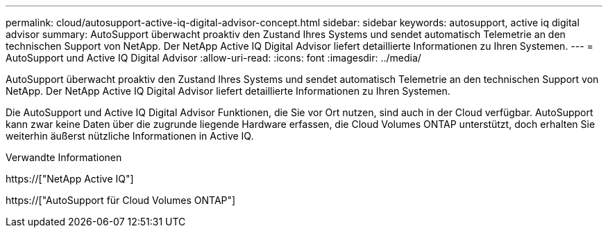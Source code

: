 ---
permalink: cloud/autosupport-active-iq-digital-advisor-concept.html 
sidebar: sidebar 
keywords: autosupport, active iq digital advisor 
summary: AutoSupport überwacht proaktiv den Zustand Ihres Systems und sendet automatisch Telemetrie an den technischen Support von NetApp. Der NetApp Active IQ Digital Advisor liefert detaillierte Informationen zu Ihren Systemen. 
---
= AutoSupport und Active IQ Digital Advisor
:allow-uri-read: 
:icons: font
:imagesdir: ../media/


[role="lead"]
AutoSupport überwacht proaktiv den Zustand Ihres Systems und sendet automatisch Telemetrie an den technischen Support von NetApp. Der NetApp Active IQ Digital Advisor liefert detaillierte Informationen zu Ihren Systemen.

Die AutoSupport und Active IQ Digital Advisor Funktionen, die Sie vor Ort nutzen, sind auch in der Cloud verfügbar. AutoSupport kann zwar keine Daten über die zugrunde liegende Hardware erfassen, die Cloud Volumes ONTAP unterstützt, doch erhalten Sie weiterhin äußerst nützliche Informationen in Active IQ.

.Verwandte Informationen
https://["NetApp Active IQ"]

https://["AutoSupport für Cloud Volumes ONTAP"]
